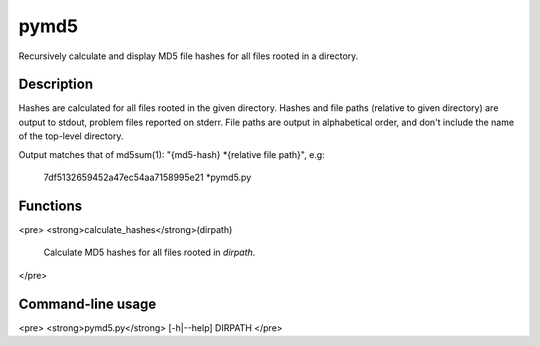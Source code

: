 pymd5
=====

Recursively calculate and display MD5 file hashes for all files rooted in a directory.

Description
-----------
Hashes are calculated for all files rooted in the given directory. Hashes and file paths (relative to given directory) are output to stdout, problem files reported on stderr. File paths are output in alphabetical order, and don't include the name of the top-level directory.

Output matches that of md5sum(1): "{md5-hash} *{relative file path}", e.g:

        7df5132659452a47ec54aa7158995e21 *pymd5.py

Functions
---------
<pre>
<strong>calculate_hashes</strong>(dirpath)
    Calculate MD5 hashes for all files rooted in `dirpath`.
</pre>

Command-line usage
------------------
<pre>
<strong>pymd5.py</strong> [-h|--help] DIRPATH
</pre>